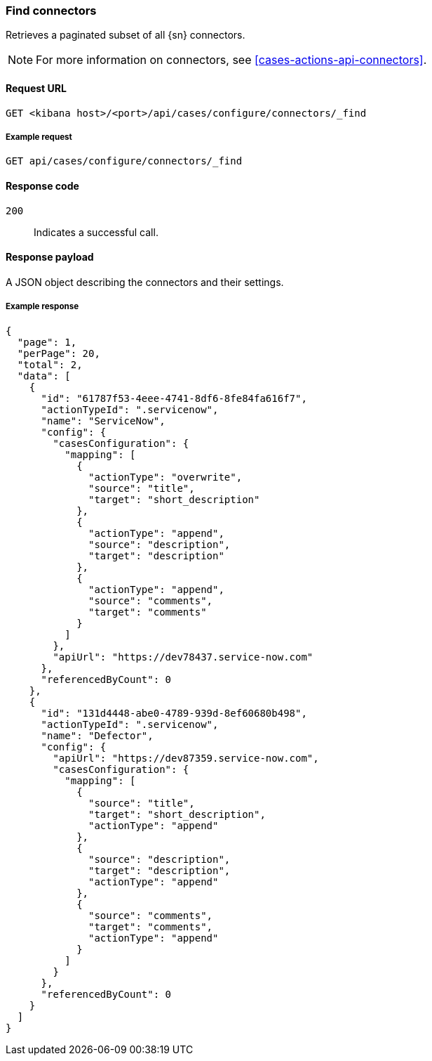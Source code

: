 [[cases-api-find-connectors]]
=== Find connectors

Retrieves a paginated subset of all {sn} connectors.

NOTE: For more information on connectors, see <<cases-actions-api-connectors>>.

==== Request URL

`GET <kibana host>/<port>/api/cases/configure/connectors/_find`

===== Example request

[source,sh]
--------------------------------------------------
GET api/cases/configure/connectors/_find
--------------------------------------------------
// KIBANA

==== Response code

`200`:: 
   Indicates a successful call.
   
==== Response payload

A JSON object describing the connectors and their settings.

===== Example response

[source,json]
--------------------------------------------------
{
  "page": 1,
  "perPage": 20,
  "total": 2,
  "data": [
    {
      "id": "61787f53-4eee-4741-8df6-8fe84fa616f7",
      "actionTypeId": ".servicenow",
      "name": "ServiceNow",
      "config": {
        "casesConfiguration": {
          "mapping": [
            {
              "actionType": "overwrite",
              "source": "title",
              "target": "short_description"
            },
            {
              "actionType": "append",
              "source": "description",
              "target": "description"
            },
            {
              "actionType": "append",
              "source": "comments",
              "target": "comments"
            }
          ]
        },
        "apiUrl": "https://dev78437.service-now.com"
      },
      "referencedByCount": 0
    },
    {
      "id": "131d4448-abe0-4789-939d-8ef60680b498",
      "actionTypeId": ".servicenow",
      "name": "Defector",
      "config": {
        "apiUrl": "https://dev87359.service-now.com",
        "casesConfiguration": {
          "mapping": [
            {
              "source": "title",
              "target": "short_description",
              "actionType": "append"
            },
            {
              "source": "description",
              "target": "description",
              "actionType": "append"
            },
            {
              "source": "comments",
              "target": "comments",
              "actionType": "append"
            }
          ]
        }
      },
      "referencedByCount": 0
    }
  ]
}
--------------------------------------------------